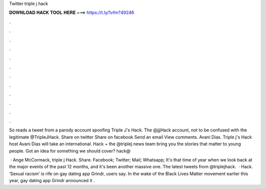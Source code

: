 Twitter triple j hack



𝐃𝐎𝐖𝐍𝐋𝐎𝐀𝐃 𝐇𝐀𝐂𝐊 𝐓𝐎𝐎𝐋 𝐇𝐄𝐑𝐄 ===> https://t.ly/1vfm?49246



.



.



.



.



.



.



.



.



.



.



.



.

So reads a tweet from a parody account spoofing Triple J's Hack. The @jjjHack account, not to be confused with the legitimate @TripleJHack. Share on twitter Share on facebook Send an email View comments. Avani Dias. Triple j's Hack host Avani Dias will take an international. Hack + the @triplej news team bring you the stories that matter to young people. Got an idea for something we should cover? hack@

 · Ange McCormack, triple j Hack. Share. Facebook; Twitter; Mail; Whatsapp; It's that time of year when we look back at the major events of the past 12 months, and it's been another massive one. The latest tweets from @triplejhack.  · Hack. ‘Sexual racism’ is rife on gay dating app Grindr, users say. In the wake of the Black Lives Matter movement earlier this year, gay dating app Grindr announced it .

